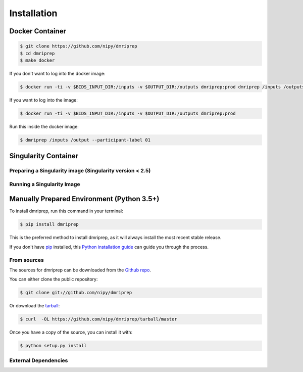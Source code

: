.. highlight:: shell

============
Installation
============

Docker Container
================

.. code-block:: console

    $ git clone https://github.com/nipy/dmriprep
    $ cd dmriprep
    $ make docker

If you don't want to log into the docker image:

.. code-block:: console

    $ docker run -ti -v $BIDS_INPUT_DIR:/inputs -v $OUTPUT_DIR:/outputs dmriprep:prod dmriprep /inputs /outputs

If you want to log into the image:

.. code-block:: console

    $ docker run -ti -v $BIDS_INPUT_DIR:/inputs -v $OUTPUT_DIR:/outputs dmriprep:prod

Run this inside the docker image:

.. code-block:: console

    $ dmriprep /inputs /output --participant-label 01

Singularity Container
=====================

Preparing a Singularity image (Singularity version < 2.5)
---------------------------------------------------------

Running a Singularity Image
---------------------------

Manually Prepared Environment (Python 3.5+)
===========================================

To install dmriprep, run this command in your terminal:

.. code-block:: console

    $ pip install dmriprep

This is the preferred method to install dmriprep, as it will always install the most recent stable release.

If you don't have `pip`_ installed, this `Python installation guide`_ can guide
you through the process.

.. _pip: https://pip.pypa.io
.. _Python installation guide: http://docs.python-guide.org/en/latest/starting/installation/


From sources
------------

The sources for dmriprep can be downloaded from the `Github repo`_.

You can either clone the public repository:

.. code-block:: console

    $ git clone git://github.com/nipy/dmriprep

Or download the `tarball`_:

.. code-block:: console

    $ curl  -OL https://github.com/nipy/dmriprep/tarball/master

Once you have a copy of the source, you can install it with:

.. code-block:: console

    $ python setup.py install


.. _Github repo: https://github.com/nipy/dmriprep
.. _tarball: https://github.com/nipy/dmriprep/tarball/master

External Dependencies
---------------------
